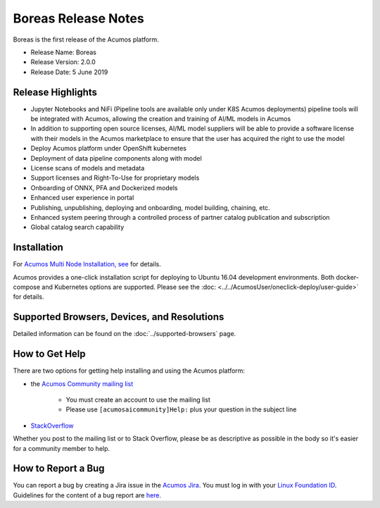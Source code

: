 .. ===============LICENSE_START=======================================================
.. Acumos CC-BY-4.0
.. ===================================================================================
.. Copyright (C) 2017-2019 AT&T Intellectual Property & Tech Mahindra. All rights reserved.
.. ===================================================================================
.. This Acumos documentation file is distributed by AT&T and Tech Mahindra
.. under the Creative Commons Attribution 4.0 International License (the "License");
.. you may not use this file except in compliance with the License.
.. You may obtain a copy of the License at
..
.. http://creativecommons.org/licenses/by/4.0
..
.. This file is distributed on an "AS IS" BASIS,
.. WITHOUT WARRANTIES OR CONDITIONS OF ANY KIND, either express or implied.
.. See the License for the specific language governing permissions and
.. limitations under the License.
.. ===============LICENSE_END=========================================================

====================
Boreas Release Notes
====================
Boreas is the first release of the Acumos platform.

* Release Name: Boreas
* Release Version: 2.0.0
* Release Date: 5 June 2019

Release Highlights
==================

* Jupyter Notebooks and NiFi (Pipeline tools are available only under K8S Acumos deployments) pipeline tools will be integrated with Acumos, allowing the creation and training of AI/ML models in Acumos
* In addition to supporting open source licenses, AI/ML model suppliers will be able to provide a software license with their models in the Acumos marketplace to ensure that the user has acquired the right to use the model
* Deploy Acumos platform under OpenShift kubernetes
* Deployment of data pipeline components along with model
* License scans of models and metadata
* Support licenses and Right-To-Use for proprietary models
* Onboarding of ONNX, PFA and Dockerized models
* Enhanced user experience in portal
* Publishing, unpublishing, deploying and onboarding, model building, chaining, etc.
* Enhanced system peering through a controlled process of partner catalog publication and subscription
* Global catalog search capability

Installation
============

For `Acumos Multi Node Installation, see <https://wiki.acumos.org/display/REL/Acumos_Boreas_Release>`_ for details.

Acumos provides a one-click installation script for deploying to Ubuntu 16.04
development environments. Both docker-compose and Kubernetes options are
supported. Please see the :doc: <../../AcumosUser/oneclick-deploy/user-guide>` for details.


Supported Browsers, Devices, and Resolutions
============================================
Detailed information can be found on the :doc:`../supported-browsers` page.

How to Get Help
===============
There are two options for getting help installing and using the Acumos platform:

* the `Acumos Community mailing list <https://lists.acumos.org/g/acumosaicommunity>`_

    * You must create an account to use the mailing list
    * Please use ``[acumosaicommunity]Help:`` plus your question in the subject line

* `StackOverflow <https://stackoverflow.com/search?q=acumos>`_

Whether you post to the mailing list or to Stack Overflow, please be as
descriptive as possible in the body so it's easier for a community member to
help.

How to Report a Bug
===================
You can report a bug by creating a Jira issue in the `Acumos Jira
<https://jira.acumos.org>`_. You must log in with your `Linux Foundation ID <https://identity.linuxfoundation.org>`_.
Guidelines for the content of a bug report are `here
<https://wiki.acumos.org/display/AC/Reporting+Bugs>`_.

